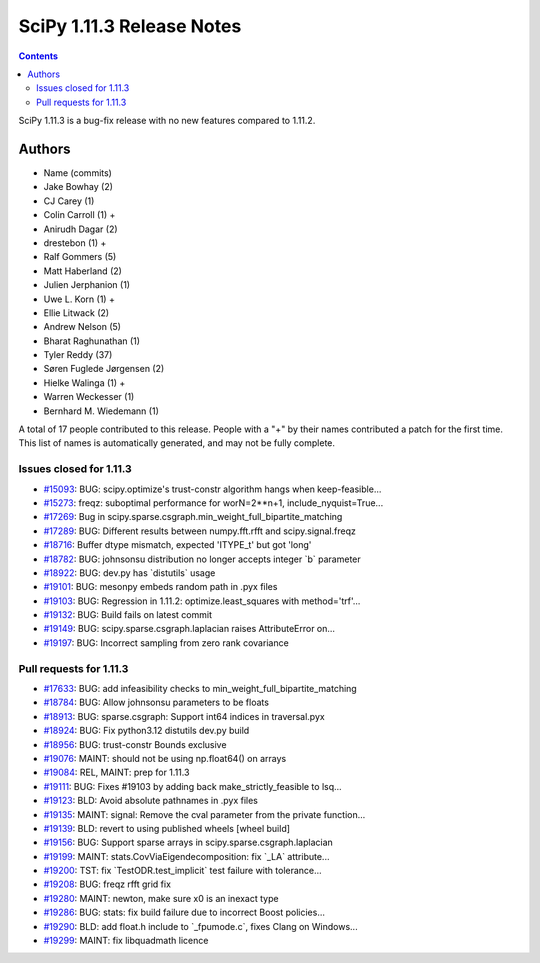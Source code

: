 ==========================
SciPy 1.11.3 Release Notes
==========================

.. contents::

SciPy 1.11.3 is a bug-fix release with no new features
compared to 1.11.2.



Authors
=======
* Name (commits)
* Jake Bowhay (2)
* CJ Carey (1)
* Colin Carroll (1) +
* Anirudh Dagar (2)
* drestebon (1) +
* Ralf Gommers (5)
* Matt Haberland (2)
* Julien Jerphanion (1)
* Uwe L. Korn (1) +
* Ellie Litwack (2)
* Andrew Nelson (5)
* Bharat Raghunathan (1)
* Tyler Reddy (37)
* Søren Fuglede Jørgensen (2)
* Hielke Walinga (1) +
* Warren Weckesser (1)
* Bernhard M. Wiedemann (1)

A total of 17 people contributed to this release.
People with a "+" by their names contributed a patch for the first time.
This list of names is automatically generated, and may not be fully complete.


Issues closed for 1.11.3
------------------------

* `#15093 <https://github.com/scipy/scipy/issues/15093>`__: BUG: scipy.optimize's trust-constr algorithm hangs when keep-feasible...
* `#15273 <https://github.com/scipy/scipy/issues/15273>`__: freqz: suboptimal performance for worN=2\*\*n+1, include_nyquist=True...
* `#17269 <https://github.com/scipy/scipy/issues/17269>`__: Bug in scipy.sparse.csgraph.min_weight_full_bipartite_matching
* `#17289 <https://github.com/scipy/scipy/issues/17289>`__: BUG: Different results between numpy.fft.rfft and scipy.signal.freqz
* `#18716 <https://github.com/scipy/scipy/issues/18716>`__: Buffer dtype mismatch, expected 'ITYPE_t' but got 'long'
* `#18782 <https://github.com/scipy/scipy/issues/18782>`__: BUG: johnsonsu distribution no longer accepts integer \`b\` parameter
* `#18922 <https://github.com/scipy/scipy/issues/18922>`__: BUG: dev.py has \`distutils\` usage
* `#19101 <https://github.com/scipy/scipy/issues/19101>`__: BUG: mesonpy embeds random path in .pyx files
* `#19103 <https://github.com/scipy/scipy/issues/19103>`__: BUG: Regression in 1.11.2: optimize.least_squares with method='trf'...
* `#19132 <https://github.com/scipy/scipy/issues/19132>`__: BUG: Build fails on latest commit
* `#19149 <https://github.com/scipy/scipy/issues/19149>`__: BUG: scipy.sparse.csgraph.laplacian raises AttributeError on...
* `#19197 <https://github.com/scipy/scipy/issues/19197>`__: BUG: Incorrect sampling from zero rank covariance


Pull requests for 1.11.3
------------------------

* `#17633 <https://github.com/scipy/scipy/pull/17633>`__: BUG: add infeasibility checks to min_weight_full_bipartite_matching
* `#18784 <https://github.com/scipy/scipy/pull/18784>`__: BUG: Allow johnsonsu parameters to be floats
* `#18913 <https://github.com/scipy/scipy/pull/18913>`__: BUG: sparse.csgraph: Support int64 indices in traversal.pyx
* `#18924 <https://github.com/scipy/scipy/pull/18924>`__: BUG: Fix python3.12 distutils dev.py build
* `#18956 <https://github.com/scipy/scipy/pull/18956>`__: BUG: trust-constr Bounds exclusive
* `#19076 <https://github.com/scipy/scipy/pull/19076>`__: MAINT: should not be using np.float64() on arrays
* `#19084 <https://github.com/scipy/scipy/pull/19084>`__: REL, MAINT: prep for 1.11.3
* `#19111 <https://github.com/scipy/scipy/pull/19111>`__: BUG: Fixes #19103 by adding back make_strictly_feasible to lsq...
* `#19123 <https://github.com/scipy/scipy/pull/19123>`__: BLD: Avoid absolute pathnames in .pyx files
* `#19135 <https://github.com/scipy/scipy/pull/19135>`__: MAINT: signal: Remove the cval parameter from the private function...
* `#19139 <https://github.com/scipy/scipy/pull/19139>`__: BLD: revert to using published wheels [wheel build]
* `#19156 <https://github.com/scipy/scipy/pull/19156>`__: BUG: Support sparse arrays in scipy.sparse.csgraph.laplacian
* `#19199 <https://github.com/scipy/scipy/pull/19199>`__: MAINT: stats.CovViaEigendecomposition: fix \`_LA\` attribute...
* `#19200 <https://github.com/scipy/scipy/pull/19200>`__: TST: fix \`TestODR.test_implicit\` test failure with tolerance...
* `#19208 <https://github.com/scipy/scipy/pull/19208>`__: BUG: freqz rfft grid fix
* `#19280 <https://github.com/scipy/scipy/pull/19280>`__: MAINT: newton, make sure x0 is an inexact type
* `#19286 <https://github.com/scipy/scipy/pull/19286>`__: BUG: stats: fix build failure due to incorrect Boost policies...
* `#19290 <https://github.com/scipy/scipy/pull/19290>`__: BLD: add float.h include to \`_fpumode.c\`, fixes Clang on Windows...
* `#19299 <https://github.com/scipy/scipy/pull/19299>`__: MAINT: fix libquadmath licence
